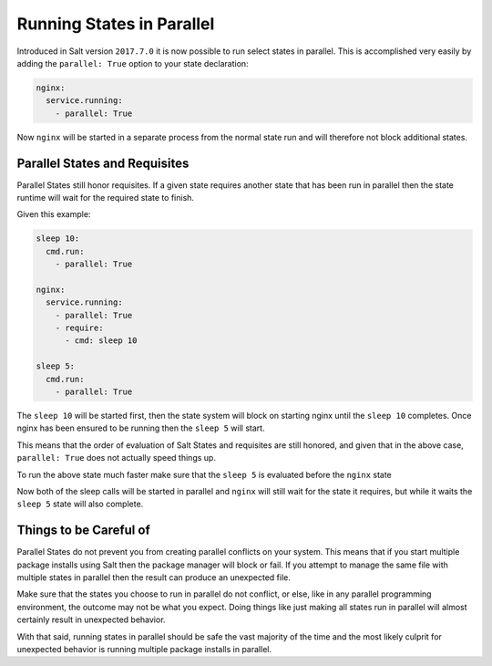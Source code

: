 ==========================
Running States in Parallel
==========================

Introduced in Salt version ``2017.7.0`` it is now possible to run select states
in parallel. This is accomplished very easily by adding the ``parallel: True``
option to your state declaration:

.. code-block:: yaml

    nginx:
      service.running:
        - parallel: True

Now ``nginx`` will be started in a separate process from the normal state run
and will therefore not block additional states.

Parallel States and Requisites
==============================

Parallel States still honor requisites. If a given state requires another state
that has been run in parallel then the state runtime will wait for the required
state to finish.

Given this example:

.. code-block:: yaml

    sleep 10:
      cmd.run:
        - parallel: True

    nginx:
      service.running:
        - parallel: True
        - require:
          - cmd: sleep 10

    sleep 5:
      cmd.run:
        - parallel: True

The ``sleep 10`` will be started first, then the state system will block on
starting nginx until the ``sleep 10`` completes. Once nginx has been ensured to
be running then the ``sleep 5`` will start.

This means that the order of evaluation of Salt States and requisites are
still honored, and given that in the above case, ``parallel: True`` does not
actually speed things up.

To run the above state much faster make sure that the ``sleep 5`` is evaluated
before the ``nginx`` state

.. code_block:: yaml

    sleep 10:
      cmd.run:
        - parallel: True

    sleep 5:
      cmd.run:
        - parallel: True

    nginx:
      service.running:
        - parallel: True
        - require:
          - cmd: sleep 10

Now both of the sleep calls will be started in parallel and ``nginx`` will still
wait for the state it requires, but while it waits the ``sleep 5`` state will
also complete.

Things to be Careful of
=======================

Parallel States do not prevent you from creating parallel conflicts on your
system. This means that if you start multiple package installs using Salt then
the package manager will block or fail. If you attempt to manage the same file
with multiple states in parallel then the result can produce an unexpected
file.

Make sure that the states you choose to run in parallel do not conflict, or
else, like in any parallel programming environment, the outcome may not be
what you expect. Doing things like just making all states run in parallel
will almost certainly result in unexpected behavior.

With that said, running states in parallel should be safe the vast majority
of the time and the most likely culprit for unexpected behavior is running
multiple package installs in parallel.
